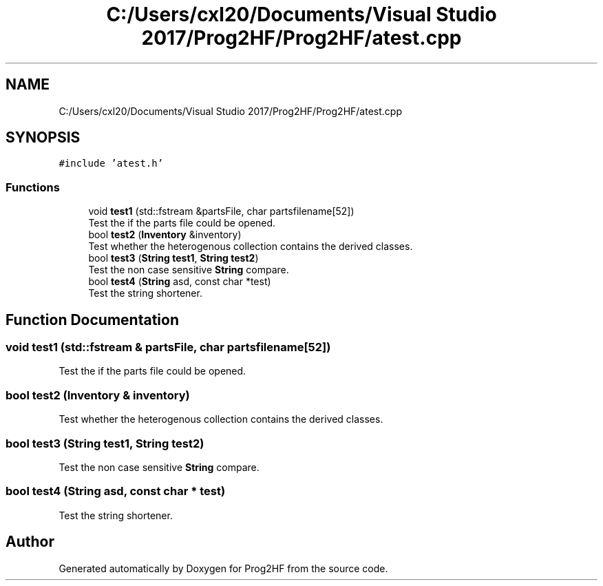 .TH "C:/Users/cxl20/Documents/Visual Studio 2017/Prog2HF/Prog2HF/atest.cpp" 3 "Thu May 2 2019" "Prog2HF" \" -*- nroff -*-
.ad l
.nh
.SH NAME
C:/Users/cxl20/Documents/Visual Studio 2017/Prog2HF/Prog2HF/atest.cpp
.SH SYNOPSIS
.br
.PP
\fC#include 'atest\&.h'\fP
.br

.SS "Functions"

.in +1c
.ti -1c
.RI "void \fBtest1\fP (std::fstream &partsFile, char partsfilename[52])"
.br
.RI "Test the if the parts file could be opened\&. "
.ti -1c
.RI "bool \fBtest2\fP (\fBInventory\fP &inventory)"
.br
.RI "Test whether the heterogenous collection contains the derived classes\&. "
.ti -1c
.RI "bool \fBtest3\fP (\fBString\fP \fBtest1\fP, \fBString\fP \fBtest2\fP)"
.br
.RI "Test the non case sensitive \fBString\fP compare\&. "
.ti -1c
.RI "bool \fBtest4\fP (\fBString\fP asd, const char *test)"
.br
.RI "Test the string shortener\&. "
.in -1c
.SH "Function Documentation"
.PP 
.SS "void test1 (std::fstream & partsFile, char partsfilename[52])"

.PP
Test the if the parts file could be opened\&. 
.SS "bool test2 (\fBInventory\fP & inventory)"

.PP
Test whether the heterogenous collection contains the derived classes\&. 
.SS "bool test3 (\fBString\fP test1, \fBString\fP test2)"

.PP
Test the non case sensitive \fBString\fP compare\&. 
.SS "bool test4 (\fBString\fP asd, const char * test)"

.PP
Test the string shortener\&. 
.SH "Author"
.PP 
Generated automatically by Doxygen for Prog2HF from the source code\&.
